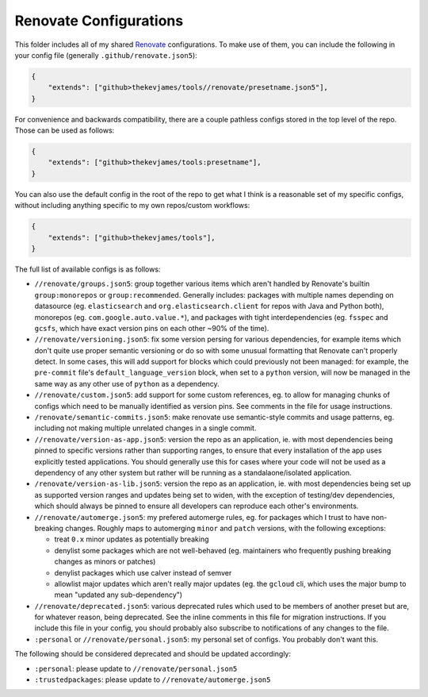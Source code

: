Renovate Configurations
=======================

This folder includes all of my shared `Renovate`_ configurations. To make use
of them, you can include the following in your config file (generally
``.github/renovate.json5``):

.. code-block:: json

    {
        "extends": ["github>thekevjames/tools//renovate/presetname.json5"],
    }

For convenience and backwards compatibility, there are a couple pathless
configs stored in the top level of the repo. Those can be used as follows:

.. code-block:: json

    {
        "extends": ["github>thekevjames/tools:presetname"],
    }

You can also use the default config in the root of the repo to get what I think
is a reasonable set of my specific configs, without including anything specific
to my own repos/custom workflows:

.. code-block:: json

    {
        "extends": ["github>thekevjames/tools"],
    }

The full list of available configs is as follows:

* ``//renovate/groups.json5``: group together various items which aren't
  handled by Renovate's builtin ``group:monorepos`` or ``group:recommended``.
  Generally includes: packages with multiple names depending on datasource (eg.
  ``elasticsearch`` and ``org.elasticsearch.client`` for repos with Java and
  Python both), monorepos (eg. ``com.google.auto.value.*``), and packages with
  tight interdependencies (eg. ``fsspec`` and ``gcsfs``, which have exact
  version pins on each other ~90% of the time).
* ``//renovate/versioning.json5``: fix some version persing for various
  dependencies, for example items which don't quite use proper semantic
  versioning or do so with some unusual formatting that Renovate can't properly
  detect. In some cases, this will add support for blocks which could
  previously not been managed: for example, the ``pre-commit`` file's
  ``default_language_version`` block, when set to a ``python`` version, will
  now be managed in the same way as any other use of ``python`` as a
  dependency.
* ``//renovate/custom.json5``: add support for some custom references, eg. to
  allow for managing chunks of configs which need to be manually identified as
  version pins. See comments in the file for usage instructions.
* ``/renovate/semantic-commits.json5``: make renovate use semantic-style
  commits and usage patterns, eg. including not making multiple unrelated
  changes in a single commit.
* ``//renovate/version-as-app.json5``: version the repo as an application, ie.
  with most dependencies being pinned to specific versions rather than
  supporting ranges, to ensure that every installation of the app uses
  explicitly tested applications. You should generally use this for cases where
  your code will not be used as a dependency of any other system but rather
  will be running as a standalaone/isolated application.
* ``/renovate/version-as-lib.json5``: version the repo as an application, ie.
  with most dependencies being set up as supported version ranges and updates
  being set to widen, with the exception of testing/dev dependencies, which
  should always be pinned to ensure all developers can reproduce each other's
  environments.
* ``//renovate/automerge.json5``: my prefered automerge rules, eg. for packages
  which I trust to have non-breaking changes. Roughly maps to automerging
  ``minor`` and ``patch`` versions, with the following exceptions:

  * treat ``0.x`` minor updates as potentially breaking
  * denylist some packages which are not well-behaved (eg. maintainers who
    frequently pushing breaking changes as minors or patches)
  * denylist packages which use calver instead of semver
  * allowlist major updates which aren't really major updates (eg. the
    ``gcloud`` cli, which uses the major bump to mean "updated any
    sub-dependency")

* ``//renovate/deprecated.json5``: various deprecated rules which used to be
  members of another preset but are, for whatever reason, being deprecated. See
  the inline comments in this file for migration instructions. If you include
  this file in your config, you should probably also subscribe to notifications
  of any changes to the file.
* ``:personal`` or ``//renovate/personal.json5``: my personal set of configs.
  You probably don't want this.

The following should be considered deprecated and should be updated
accordingly:

* ``:personal``: please update to ``//renovate/personal.json5``
* ``:trustedpackages``: please update to ``//renovate/automerge.json5``

.. _Renovate: https://renovatebot.com/

